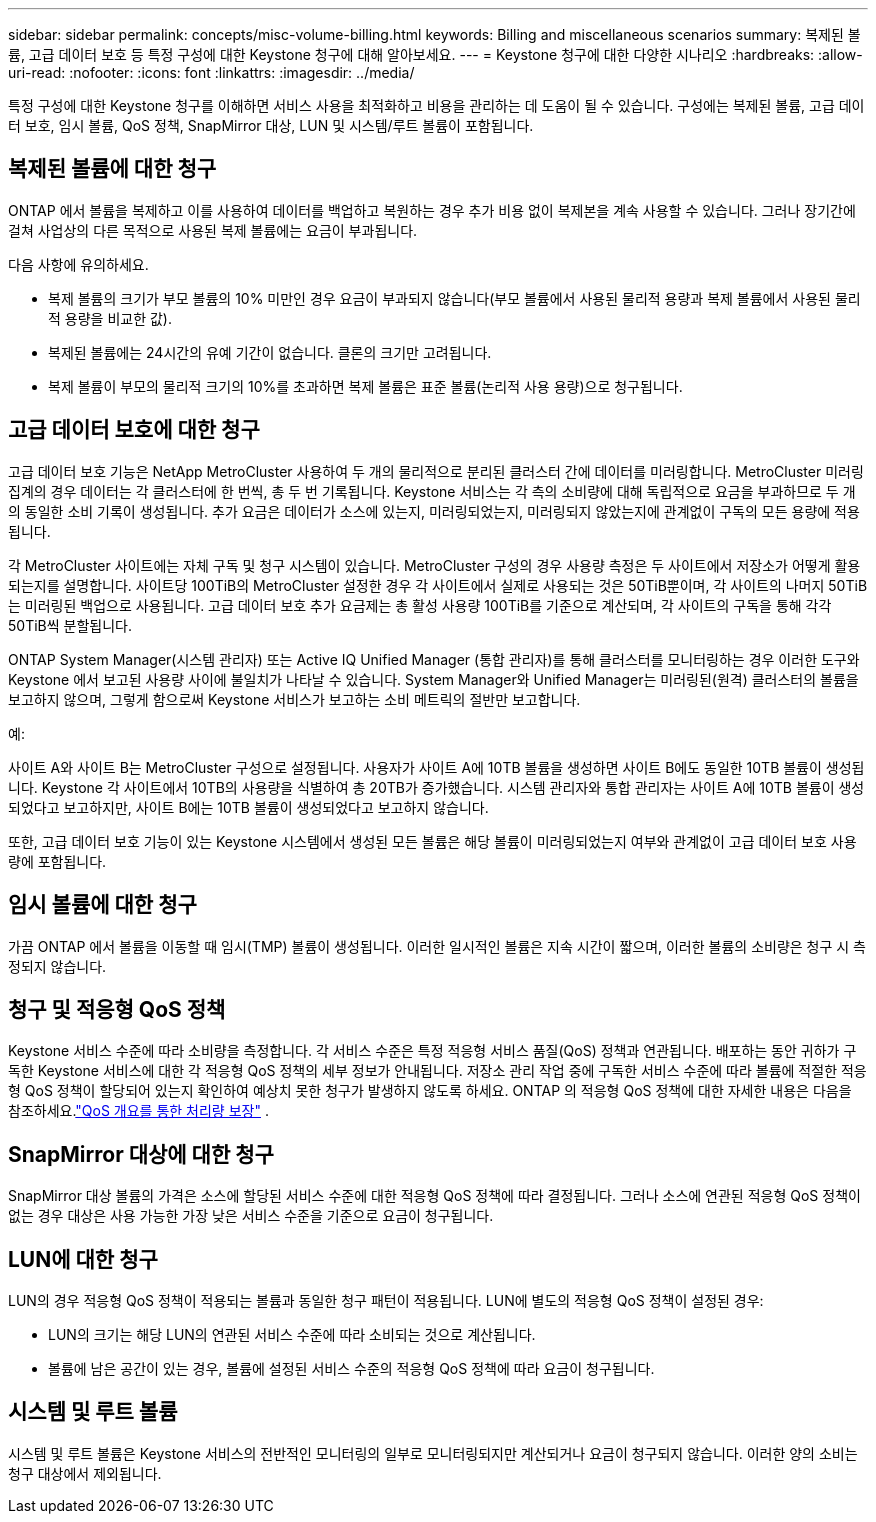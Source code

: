 ---
sidebar: sidebar 
permalink: concepts/misc-volume-billing.html 
keywords: Billing and miscellaneous scenarios 
summary: 복제된 볼륨, 고급 데이터 보호 등 특정 구성에 대한 Keystone 청구에 대해 알아보세요. 
---
= Keystone 청구에 대한 다양한 시나리오
:hardbreaks:
:allow-uri-read: 
:nofooter: 
:icons: font
:linkattrs: 
:imagesdir: ../media/


[role="lead"]
특정 구성에 대한 Keystone 청구를 이해하면 서비스 사용을 최적화하고 비용을 관리하는 데 도움이 될 수 있습니다.  구성에는 복제된 볼륨, 고급 데이터 보호, 임시 볼륨, QoS 정책, SnapMirror 대상, LUN 및 시스템/루트 볼륨이 포함됩니다.



== 복제된 볼륨에 대한 청구

ONTAP 에서 볼륨을 복제하고 이를 사용하여 데이터를 백업하고 복원하는 경우 추가 비용 없이 복제본을 계속 사용할 수 있습니다.  그러나 장기간에 걸쳐 사업상의 다른 목적으로 사용된 복제 볼륨에는 요금이 부과됩니다.

다음 사항에 유의하세요.

* 복제 볼륨의 크기가 부모 볼륨의 10% 미만인 경우 요금이 부과되지 않습니다(부모 볼륨에서 사용된 물리적 용량과 복제 볼륨에서 사용된 물리적 용량을 비교한 값).
* 복제된 볼륨에는 24시간의 유예 기간이 없습니다.  클론의 크기만 고려됩니다.
* 복제 볼륨이 부모의 물리적 크기의 10%를 초과하면 복제 볼륨은 표준 볼륨(논리적 사용 용량)으로 청구됩니다.




== 고급 데이터 보호에 대한 청구

고급 데이터 보호 기능은 NetApp MetroCluster 사용하여 두 개의 물리적으로 분리된 클러스터 간에 데이터를 미러링합니다.  MetroCluster 미러링 집계의 경우 데이터는 각 클러스터에 한 번씩, 총 두 번 기록됩니다.  Keystone 서비스는 각 측의 소비량에 대해 독립적으로 요금을 부과하므로 두 개의 동일한 소비 기록이 생성됩니다.  추가 요금은 데이터가 소스에 있는지, 미러링되었는지, 미러링되지 않았는지에 관계없이 구독의 모든 용량에 적용됩니다.

각 MetroCluster 사이트에는 자체 구독 및 청구 시스템이 있습니다.  MetroCluster 구성의 경우 사용량 측정은 두 사이트에서 저장소가 어떻게 활용되는지를 설명합니다.  사이트당 100TiB의 MetroCluster 설정한 경우 각 사이트에서 실제로 사용되는 것은 50TiB뿐이며, 각 사이트의 나머지 50TiB는 미러링된 백업으로 사용됩니다.  고급 데이터 보호 추가 요금제는 총 활성 사용량 100TiB를 기준으로 계산되며, 각 사이트의 구독을 통해 각각 50TiB씩 분할됩니다.

ONTAP System Manager(시스템 관리자) 또는 Active IQ Unified Manager (통합 관리자)를 통해 클러스터를 모니터링하는 경우 이러한 도구와 Keystone 에서 보고된 사용량 사이에 불일치가 나타날 수 있습니다.  System Manager와 Unified Manager는 미러링된(원격) 클러스터의 볼륨을 보고하지 않으며, 그렇게 함으로써 Keystone 서비스가 보고하는 소비 메트릭의 절반만 보고합니다.

.예:
사이트 A와 사이트 B는 MetroCluster 구성으로 설정됩니다. 사용자가 사이트 A에 10TB 볼륨을 생성하면 사이트 B에도 동일한 10TB 볼륨이 생성됩니다. Keystone 각 사이트에서 10TB의 사용량을 식별하여 총 20TB가 증가했습니다. 시스템 관리자와 통합 관리자는 사이트 A에 10TB 볼륨이 생성되었다고 보고하지만, 사이트 B에는 10TB 볼륨이 생성되었다고 보고하지 않습니다.

또한, 고급 데이터 보호 기능이 있는 Keystone 시스템에서 생성된 모든 볼륨은 해당 볼륨이 미러링되었는지 여부와 관계없이 고급 데이터 보호 사용량에 포함됩니다.



== 임시 볼륨에 대한 청구

가끔 ONTAP 에서 볼륨을 이동할 때 임시(TMP) 볼륨이 생성됩니다.  이러한 일시적인 볼륨은 지속 시간이 짧으며, 이러한 볼륨의 소비량은 청구 시 측정되지 않습니다.



== 청구 및 적응형 QoS 정책

Keystone 서비스 수준에 따라 소비량을 측정합니다.  각 서비스 수준은 특정 적응형 서비스 품질(QoS) 정책과 연관됩니다.  배포하는 동안 귀하가 구독한 Keystone 서비스에 대한 각 적응형 QoS 정책의 세부 정보가 안내됩니다.  저장소 관리 작업 중에 구독한 서비스 수준에 따라 볼륨에 적절한 적응형 QoS 정책이 할당되어 있는지 확인하여 예상치 못한 청구가 발생하지 않도록 하세요.  ONTAP 의 적응형 QoS 정책에 대한 자세한 내용은 다음을 참조하세요.link:https://docs.netapp.com/us-en/ontap/performance-admin/guarantee-throughput-qos-task.html["QoS 개요를 통한 처리량 보장"^] .



== SnapMirror 대상에 대한 청구

SnapMirror 대상 볼륨의 가격은 소스에 할당된 서비스 수준에 대한 적응형 QoS 정책에 따라 결정됩니다.  그러나 소스에 연관된 적응형 QoS 정책이 없는 경우 대상은 사용 가능한 가장 낮은 서비스 수준을 기준으로 요금이 청구됩니다.



== LUN에 대한 청구

LUN의 경우 적응형 QoS 정책이 적용되는 볼륨과 동일한 청구 패턴이 적용됩니다.  LUN에 별도의 적응형 QoS 정책이 설정된 경우:

* LUN의 크기는 해당 LUN의 연관된 서비스 수준에 따라 소비되는 것으로 계산됩니다.
* 볼륨에 남은 공간이 있는 경우, 볼륨에 설정된 서비스 수준의 적응형 QoS 정책에 따라 요금이 청구됩니다.




== 시스템 및 루트 볼륨

시스템 및 루트 볼륨은 Keystone 서비스의 전반적인 모니터링의 일부로 모니터링되지만 계산되거나 요금이 청구되지 않습니다.  이러한 양의 소비는 청구 대상에서 제외됩니다.
